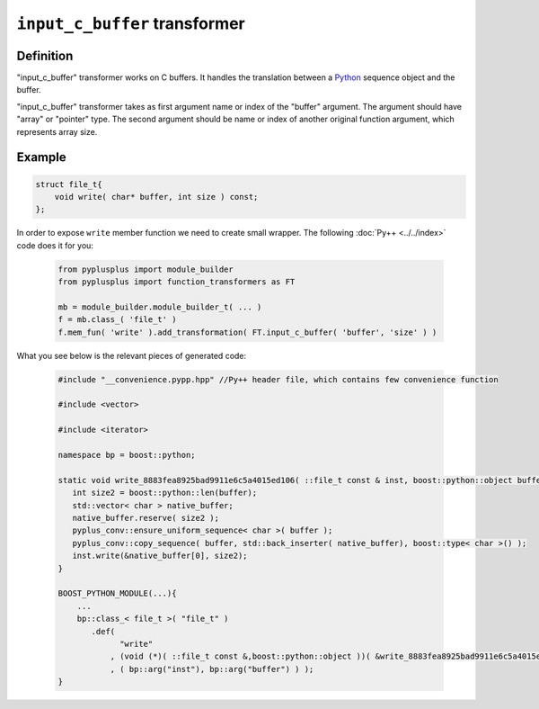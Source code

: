 ==================================
``input_c_buffer`` transformer
==================================

----------
Definition
----------

"input_c_buffer" transformer works on C buffers. It handles the translation
between a `Python`_ sequence object and the buffer.

"input_c_buffer" transformer takes as first argument name or index of the
"buffer" argument. The argument should have "array" or "pointer" type.
The second argument should be name or index of another original function argument,
which represents array size.

-------
Example
-------

.. code-block:: c++

  struct file_t{
      void write( char* buffer, int size ) const;
  };

In order to expose ``write`` member function we need to create small wrapper.
The following :doc:`Py++ <../../index>` code does it for you:

  .. code-block:: python

     from pyplusplus import module_builder
     from pyplusplus import function_transformers as FT

     mb = module_builder.module_builder_t( ... )
     f = mb.class_( 'file_t' )
     f.mem_fun( 'write' ).add_transformation( FT.input_c_buffer( 'buffer', 'size' ) )

What you see below is the relevant pieces of generated code:

  .. code-block:: c++

     #include "__convenience.pypp.hpp" //Py++ header file, which contains few convenience function

     #include <vector>

     #include <iterator>

     namespace bp = boost::python;

     static void write_8883fea8925bad9911e6c5a4015ed106( ::file_t const & inst, boost::python::object buffer ){
        int size2 = boost::python::len(buffer);
        std::vector< char > native_buffer;
        native_buffer.reserve( size2 );
        pyplus_conv::ensure_uniform_sequence< char >( buffer );
        pyplus_conv::copy_sequence( buffer, std::back_inserter( native_buffer), boost::type< char >() );
        inst.write(&native_buffer[0], size2);
     }

     BOOST_PYTHON_MODULE(...){
         ...
         bp::class_< file_t >( "file_t" )
            .def(
                  "write"
                , (void (*)( ::file_t const &,boost::python::object ))( &write_8883fea8925bad9911e6c5a4015ed106 )
                , ( bp::arg("inst"), bp::arg("buffer") ) );
     }

.. _`Boost.Python`: http://www.boost.org/libs/python/doc/index.html
.. _`Python`: http://www.python.org
.. _`GCC-XML`: http://www.gccxml.org

